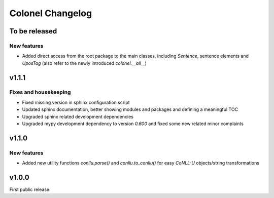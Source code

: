 Colonel Changelog
=================


To be released
--------------

New features
^^^^^^^^^^^^

- Added direct access from the root package to the main classes, including
  `Sentence`, sentence elements and `UposTag` (also refer to the newly
  introduced `colonel.__all__`)


v1.1.1
------

Fixes and housekeeping
^^^^^^^^^^^^^^^^^^^^^^

- Fixed missing version in sphinx configuration script
- Updated sphinx documentation, better showing modules and packages and
  defining a meaningful TOC
- Upgraded sphinx related development dependencies
- Upgraded mypy development dependency to version `0.600` and fixed some new
  related minor complaints


v1.1.0
------

New features
^^^^^^^^^^^^

- Added new utility functions `conllu.parse()` and `conllu.to_conllu()` for
  easy *CoNLL-U* objects/string transformations


v1.0.0
------

First public release.
